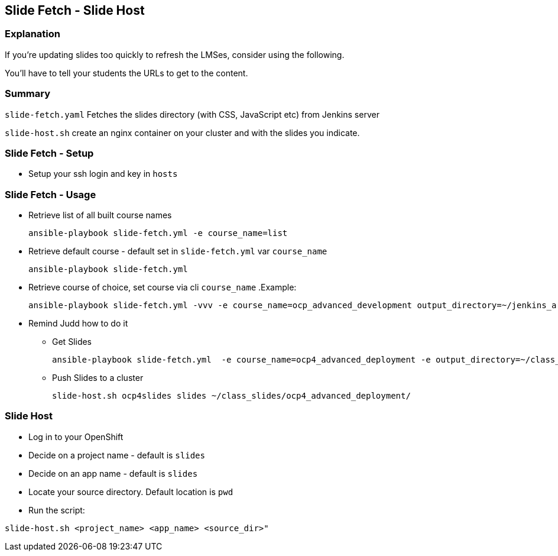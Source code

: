 == Slide Fetch - Slide Host

=== Explanation

If you're updating slides too quickly to refresh the LMSes, consider using the following.

You'll have to tell your students the URLs to get to the content.

=== Summary

`slide-fetch.yaml` Fetches the slides directory (with CSS, JavaScript etc) from Jenkins server

`slide-host.sh` create an nginx container on your cluster and with the slides you indicate.

=== Slide Fetch - Setup

* Setup your ssh login and key in `hosts` 

=== Slide Fetch - Usage

* Retrieve list of all built course names
+
[source, bash]
----
ansible-playbook slide-fetch.yml -e course_name=list
----

* Retrieve default course - default set in `slide-fetch.yml` var `course_name`
+
[source, bash]
----
ansible-playbook slide-fetch.yml
----

* Retrieve course of choice, set course via cli `course_name`
.Example:
+
[source, bash]
----
ansible-playbook slide-fetch.yml -vvv -e course_name=ocp_advanced_development output_directory=~/jenkins_archive/
----

* Remind Judd how to do it
** Get Slides
+
[source,text]
----
ansible-playbook slide-fetch.yml  -e course_name=ocp4_advanced_deployment -e output_directory=~/class_slides/
----
** Push Slides to a cluster
+
[source,text]
----
slide-host.sh ocp4slides slides ~/class_slides/ocp4_advanced_deployment/ 
----

=== Slide Host

* Log in to your OpenShift
* Decide on a project name - default is `slides`
* Decide on an app name - default is `slides`
* Locate your source directory.  Default location is `pwd`
* Run the script:

`slide-host.sh <project_name> <app_name> <source_dir>"`

